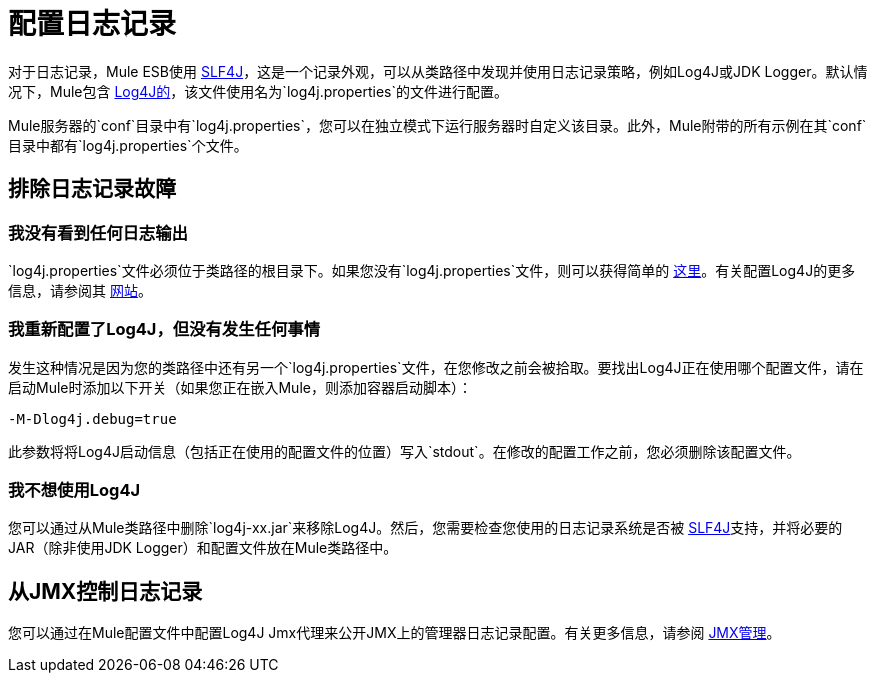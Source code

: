 = 配置日志记录

对于日志记录，Mule ESB使用 http://www.slf4j.org/[SLF4J]，这是一个记录外观，可以从类路径中发现并使用日志记录策略，例如Log4J或JDK Logger。默认情况下，Mule包含 http://logging.apache.org/log4j/1.2/[Log4J的]，该文件使用名为`log4j.properties`的文件进行配置。

Mule服务器的`conf`目录中有`log4j.properties`，您可以在独立模式下运行服务器时自定义该目录。此外，Mule附带的所有示例在其`conf`目录中都有`log4j.properties`个文件。

== 排除日志记录故障

=== 我没有看到任何日志输出

`log4j.properties`文件必须位于类路径的根目录下。如果您没有`log4j.properties`文件，则可以获得简单的 link:https://github.com/mulesoft/mule/blob/mule-3.2.x/distributions/standalone/src/main/resources/conf/log4j.properties[这里]。有关配置Log4J的更多信息，请参阅其 link:http://logging.apache.org/log4j/1.2/[网站]。

=== 我重新配置了Log4J，但没有发生任何事情

发生这种情况是因为您的类路径中还有另一个`log4j.properties`文件，在您修改之前会被拾取。要找出Log4J正在使用哪个配置文件，请在启动Mule时添加以下开关（如果您正在嵌入Mule，则添加容器启动脚本）：

[source, code, linenums]
----
-M-Dlog4j.debug=true
----

此参数将将Log4J启动信息（包括正在使用的配置文件的位置）写入`stdout`。在修改的配置工作之前，您必须删除该配置文件。

=== 我不想使用Log4J

您可以通过从Mule类路径中删除`log4j-xx.jar`来移除Log4J。然后，您需要检查您使用的日志记录系统是否被 link:http://www.slf4j.org/[SLF4J]支持，并将必要的JAR（除非使用JDK Logger）和配置文件放在Mule类路径中。

== 从JMX控制日志记录

您可以通过在Mule配置文件中配置Log4J Jmx代理来公开JMX上的管理器日志记录配置。有关更多信息，请参阅 link:/mule-user-guide/v/3.2/jmx-management[JMX管理]。

